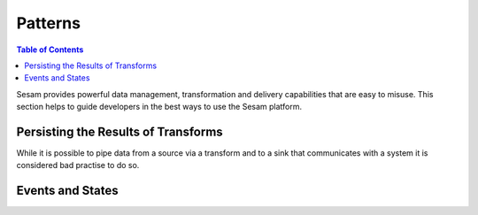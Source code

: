 ========
Patterns
========

.. contents:: Table of Contents
   :depth: 2
   :local:

Sesam provides powerful data management, transformation and delivery capabilities that are easy to misuse. This section helps to guide developers in the best ways to use the Sesam platform.


Persisting the Results of Transforms
------------------------------------

While it is possible to pipe data from a source via a transform and to a sink that communicates with a system it is considered bad practise to do so.


Events and States
-----------------

